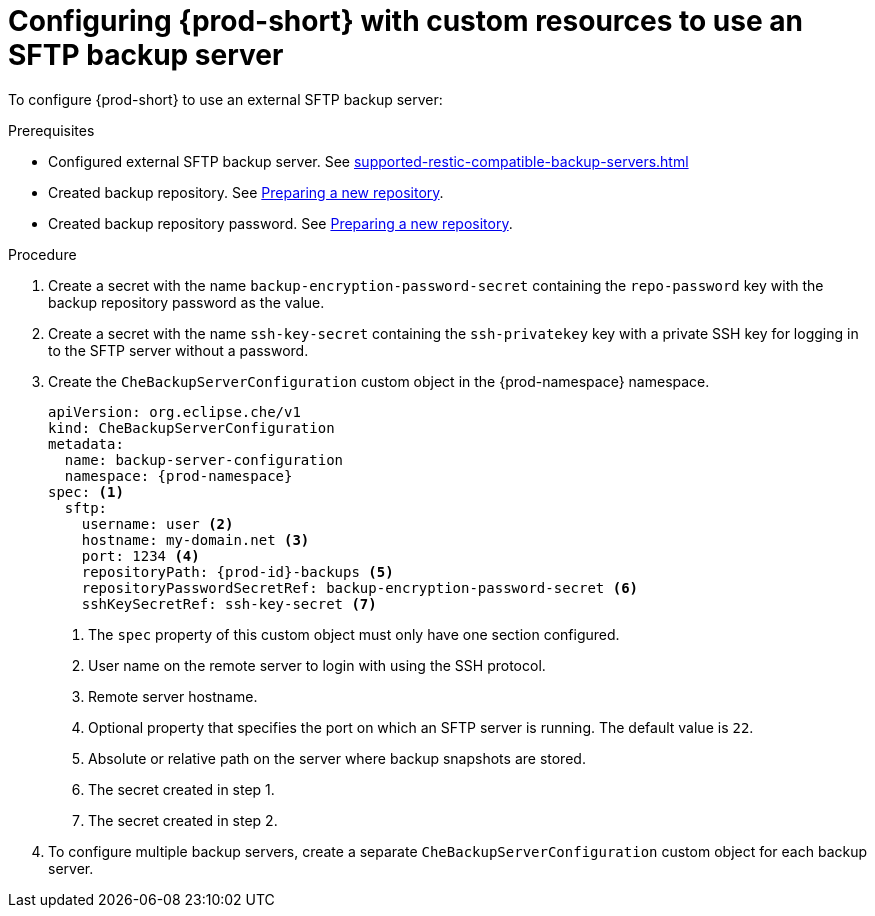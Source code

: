 [id="configuring-prod-short-with-custom-resources-to-use-an-sftp-backup-server_{context}"]
= Configuring {prod-short} with custom resources to use an SFTP backup server

To configure {prod-short} to use an external SFTP backup server:

.Prerequisites

* Configured external SFTP backup server. See xref:supported-restic-compatible-backup-servers.adoc[]
* Created backup repository. See link:https://restic.readthedocs.io/en/latest/030_preparing_a_new_repo.html[Preparing a new repository].
* Created backup repository password. See link:https://restic.readthedocs.io/en/latest/030_preparing_a_new_repo.html[Preparing a new repository].

.Procedure

. Create a secret with the name `backup-encryption-password-secret` containing the `repo-password` key with the backup repository password as the value.

. Create a secret with the name `ssh-key-secret` containing the `ssh-privatekey` key with a private SSH key for logging in to the SFTP server without a password.

. Create the `CheBackupServerConfiguration` custom object in the {prod-namespace} namespace.
+
[source,yaml,subs="+quotes,+attributes"]
----
apiVersion: org.eclipse.che/v1
kind: CheBackupServerConfiguration
metadata:
  name: backup-server-configuration
  namespace: {prod-namespace}
spec: <1>
  sftp:
    username: user <2>
    hostname: my-domain.net <3>
    port: 1234 <4>
    repositoryPath: {prod-id}-backups <5>
    repositoryPasswordSecretRef: backup-encryption-password-secret <6>
    sshKeySecretRef: ssh-key-secret <7>
----
<1> The `spec` property of this custom object must only have one section configured.
<2> User name on the remote server to login with using the SSH protocol.
<3> Remote server hostname.
<4> Optional property that specifies the port on which an SFTP server is running. The default value is `22`.
<5> Absolute or relative path on the server where backup snapshots are stored.
<6> The secret created in step 1.
<7> The secret created in step 2.

. To configure multiple backup servers, create a separate `CheBackupServerConfiguration` custom object for each backup server.

//Check with Mykola whether the `awss3` line is where it should be (looks like an Amazon S3 config line). It's already in the published docs https://www.eclipse.org/che/docs/che-7/administration-guide/define-backup-server-for-operator/ max-cx